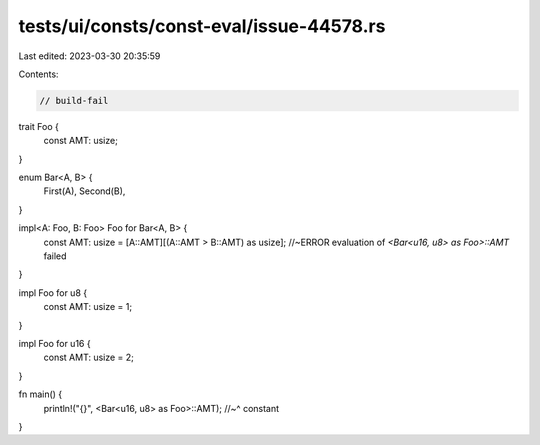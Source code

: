 tests/ui/consts/const-eval/issue-44578.rs
=========================================

Last edited: 2023-03-30 20:35:59

Contents:

.. code-block:: rs

    // build-fail

trait Foo {
    const AMT: usize;
}

enum Bar<A, B> {
    First(A),
    Second(B),
}

impl<A: Foo, B: Foo> Foo for Bar<A, B> {
    const AMT: usize = [A::AMT][(A::AMT > B::AMT) as usize]; //~ERROR evaluation of `<Bar<u16, u8> as Foo>::AMT` failed
}

impl Foo for u8 {
    const AMT: usize = 1;
}

impl Foo for u16 {
    const AMT: usize = 2;
}

fn main() {
    println!("{}", <Bar<u16, u8> as Foo>::AMT);
    //~^ constant
}


